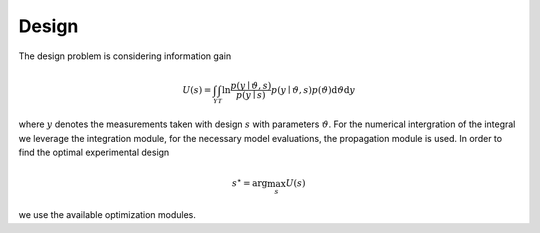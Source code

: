 **************************
Design
**************************

The design problem is considering information gain

.. math::

  U(s)=\int_{\mathcal{Y}} \int_{\mathcal{T}} \ln \frac{p(y \mid \vartheta, s)}{p(y \mid s)} p(y \mid \vartheta, s) p(\vartheta) \mathrm{d} \vartheta \mathrm{d} y

where :math:`y` denotes the measurements taken with design :math:`s` with parameters :math:`\vartheta`. For the numerical intergration of the integral we leverage the integration module, for the necessary model evaluations, the propagation module is used. In order to find the optimal experimental design

.. math::

  s^\star = \arg\max_s U(s)

we use the available optimization modules.